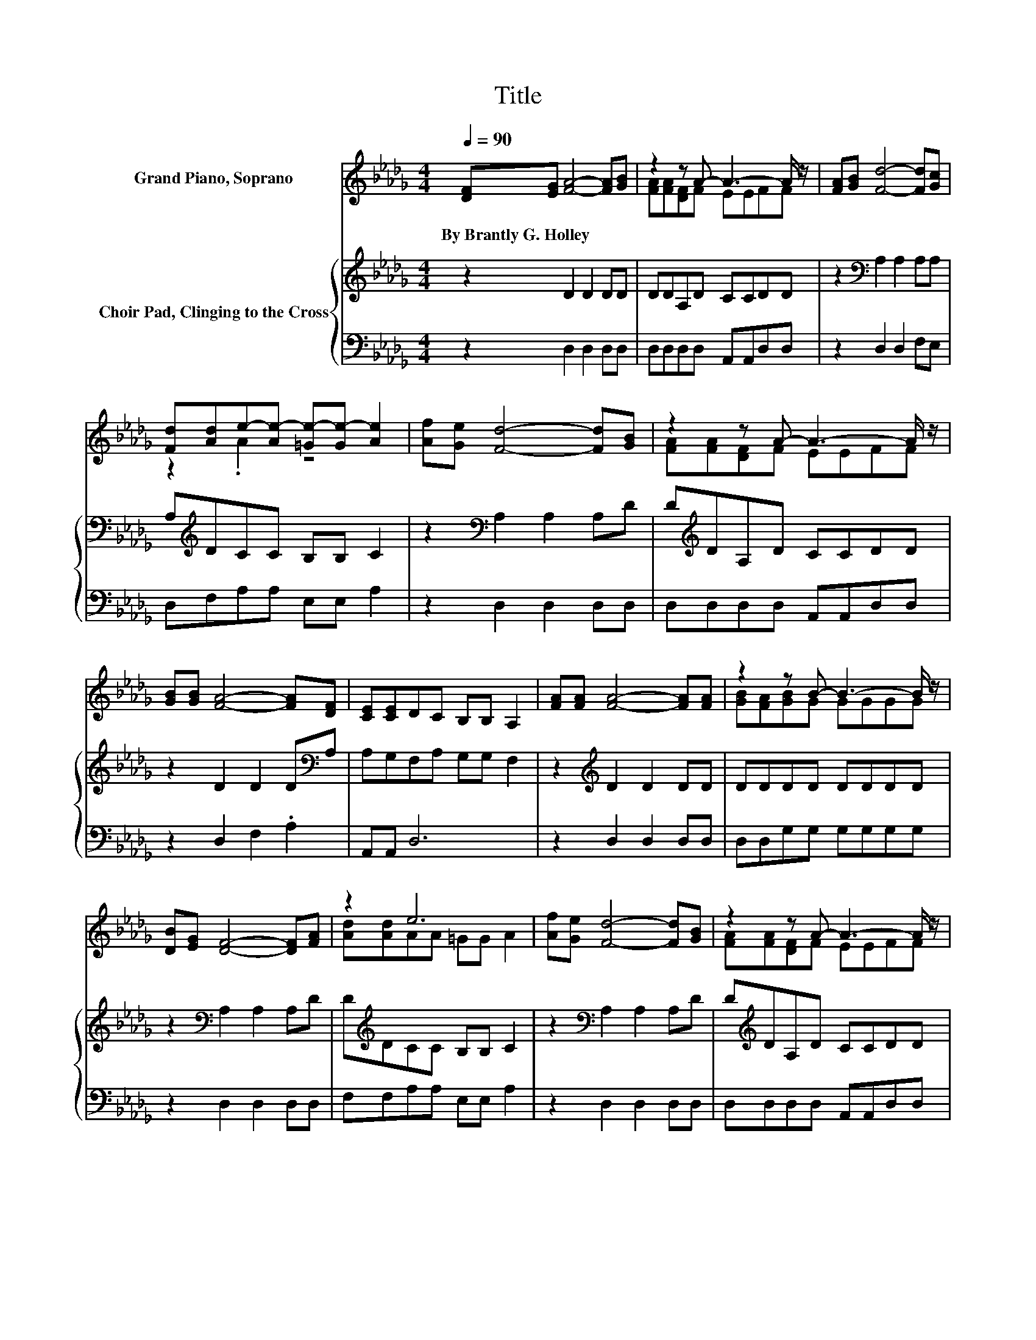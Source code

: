 X:1
T:Title
%%score ( 1 2 ) { 3 | 4 }
L:1/8
Q:1/4=90
M:4/4
K:Db
V:1 treble nm="Grand Piano, Soprano"
V:2 treble 
V:3 treble nm="Choir Pad, Clinging to the Cross"
V:4 bass 
V:1
 [DF][EG] [FA]4- [FA][GB] | z2 z A- A3- A/ z/ | [FA][GB] [Fd]4- [Fd][Gc] | %3
w: By~Brantly~G.~Holley * * * *|||
 [Fd][Ad]e-[Ae-] [=Ge-][Ge-] [Ae]2 | [Af][Ge] [Fd]4- [Fd][GB] | z2 z A- A3- A/ z/ | %6
w: |||
 [GB][GB] [FA]4- [FA][DF] | [CE][CE]DC B,B, A,2 | [FA][FA] [FA]4- [FA][FA] | z2 z B- B3- B/ z/ | %10
w: ||||
 [DB][EG] [DF]4- [DF][FA] | z2 e6 | [Af][Ge] [Fd]4- [Fd][GB] | z2 z A- A3- A/ z/ | %14
w: ||||
 [DB][Ec] [FA]4- [FA][Fd] | [Ae][Gc]d-[Ad-] [Gd-][Gd-] [Fd]2- | [Fd]4 z4 |] %17
w: |||
V:2
 x8 | [FA][FA][DF]F EEFF | x8 | z2 .A2 z4 | x8 | [FA][FA][DF]F EEFF | x8 | x8 | x8 | %9
 [GB][FA][GB]G GGGG | x8 | [Ad][Ad]AA =GG A2 | x8 | [FA][FA][DF]F EEFF | x8 | z2 .F2 z4 | x8 |] %17
V:3
 z2 D2 D2 DD | DDA,D CCDD | z2[K:bass] A,2 A,2 A,A, | A,[K:treble]DCC B,B, C2 | %4
 z2[K:bass] A,2 A,2 A,D | D[K:treble]DA,D CCDD | z2 D2 D2 D[K:bass]A, | A,G,F,A, G,G, F,2 | %8
 z2[K:treble] D2 D2 DD | DDDD DDDD | z2[K:bass] A,2 A,2 A,D | D[K:treble]DCC B,B, C2 | %12
 z2[K:bass] A,2 A,2 A,D | D[K:treble]DA,D CCDD | z2 D2 D2 DD | CED[K:bass]C B,B, A,2- | A,4 z4 |] %17
V:4
 z2 D,2 D,2 D,D, | D,D,D,D, A,,A,,D,D, | z2 D,2 D,2 F,E, | D,F,A,A, E,E, A,2 | z2 D,2 D,2 D,D, | %5
 D,D,D,D, A,,A,,D,D, | z2 D,2 F,2 .A,2 | A,,A,, D,6 | z2 D,2 D,2 D,D, | D,D,G,G, G,G,G,G, | %10
 z2 D,2 D,2 D,D, | F,F,A,A, E,E, A,2 | z2 D,2 D,2 D,D, | D,D,D,D, A,,A,,D,D, | z2 D,2 F,2 A,A, | %15
 A,,A,, D,6- | D,4 z4 |] %17

